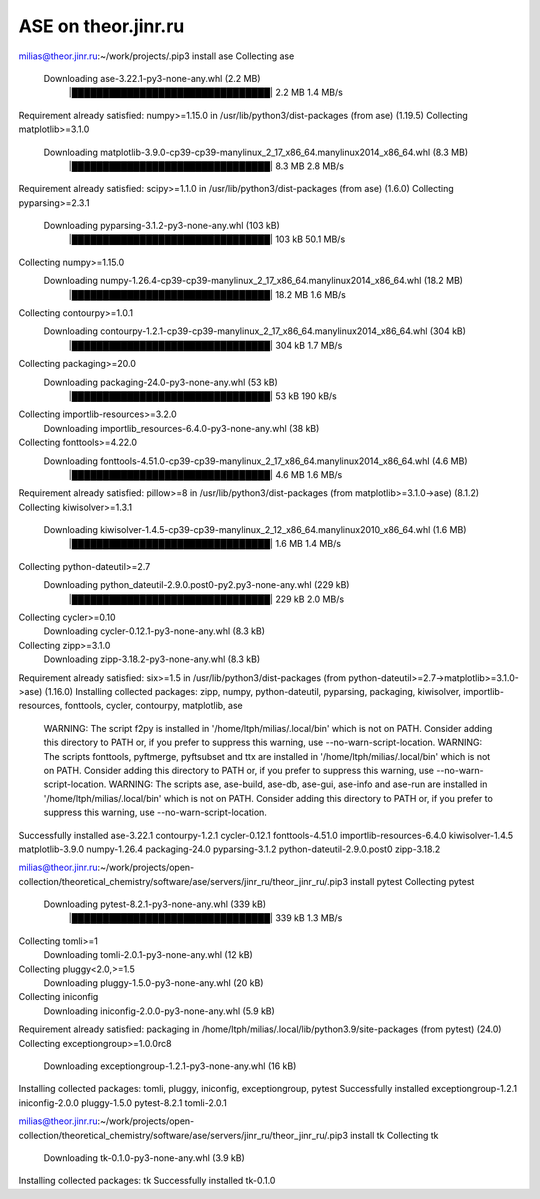 =====================
ASE on theor.jinr.ru
=====================

milias@theor.jinr.ru:~/work/projects/.pip3 install ase
Collecting ase
  Downloading ase-3.22.1-py3-none-any.whl (2.2 MB)
     |████████████████████████████████| 2.2 MB 1.4 MB/s
Requirement already satisfied: numpy>=1.15.0 in /usr/lib/python3/dist-packages (from ase) (1.19.5)
Collecting matplotlib>=3.1.0
  Downloading matplotlib-3.9.0-cp39-cp39-manylinux_2_17_x86_64.manylinux2014_x86_64.whl (8.3 MB)
     |████████████████████████████████| 8.3 MB 2.8 MB/s
Requirement already satisfied: scipy>=1.1.0 in /usr/lib/python3/dist-packages (from ase) (1.6.0)
Collecting pyparsing>=2.3.1
  Downloading pyparsing-3.1.2-py3-none-any.whl (103 kB)
     |████████████████████████████████| 103 kB 50.1 MB/s
Collecting numpy>=1.15.0
  Downloading numpy-1.26.4-cp39-cp39-manylinux_2_17_x86_64.manylinux2014_x86_64.whl (18.2 MB)
     |████████████████████████████████| 18.2 MB 1.6 MB/s
Collecting contourpy>=1.0.1
  Downloading contourpy-1.2.1-cp39-cp39-manylinux_2_17_x86_64.manylinux2014_x86_64.whl (304 kB)
     |████████████████████████████████| 304 kB 1.7 MB/s
Collecting packaging>=20.0
  Downloading packaging-24.0-py3-none-any.whl (53 kB)
     |████████████████████████████████| 53 kB 190 kB/s
Collecting importlib-resources>=3.2.0
  Downloading importlib_resources-6.4.0-py3-none-any.whl (38 kB)
Collecting fonttools>=4.22.0
  Downloading fonttools-4.51.0-cp39-cp39-manylinux_2_17_x86_64.manylinux2014_x86_64.whl (4.6 MB)
     |████████████████████████████████| 4.6 MB 1.6 MB/s
Requirement already satisfied: pillow>=8 in /usr/lib/python3/dist-packages (from matplotlib>=3.1.0->ase) (8.1.2)
Collecting kiwisolver>=1.3.1
  Downloading kiwisolver-1.4.5-cp39-cp39-manylinux_2_12_x86_64.manylinux2010_x86_64.whl (1.6 MB)
     |████████████████████████████████| 1.6 MB 1.4 MB/s
Collecting python-dateutil>=2.7
  Downloading python_dateutil-2.9.0.post0-py2.py3-none-any.whl (229 kB)
     |████████████████████████████████| 229 kB 2.0 MB/s
Collecting cycler>=0.10
  Downloading cycler-0.12.1-py3-none-any.whl (8.3 kB)
Collecting zipp>=3.1.0
  Downloading zipp-3.18.2-py3-none-any.whl (8.3 kB)
Requirement already satisfied: six>=1.5 in /usr/lib/python3/dist-packages (from python-dateutil>=2.7->matplotlib>=3.1.0->ase) (1.16.0)
Installing collected packages: zipp, numpy, python-dateutil, pyparsing, packaging, kiwisolver, importlib-resources, fonttools, cycler, contourpy, matplotlib, ase
  WARNING: The script f2py is installed in '/home/ltph/milias/.local/bin' which is not on PATH.
  Consider adding this directory to PATH or, if you prefer to suppress this warning, use --no-warn-script-location.
  WARNING: The scripts fonttools, pyftmerge, pyftsubset and ttx are installed in '/home/ltph/milias/.local/bin' which is not on PATH.
  Consider adding this directory to PATH or, if you prefer to suppress this warning, use --no-warn-script-location.
  WARNING: The scripts ase, ase-build, ase-db, ase-gui, ase-info and ase-run are installed in '/home/ltph/milias/.local/bin' which is not on PATH.
  Consider adding this directory to PATH or, if you prefer to suppress this warning, use --no-warn-script-location.
Successfully installed ase-3.22.1 contourpy-1.2.1 cycler-0.12.1 fonttools-4.51.0 importlib-resources-6.4.0 kiwisolver-1.4.5 matplotlib-3.9.0 numpy-1.26.4 packaging-24.0 pyparsing-3.1.2 python-dateutil-2.9.0.post0 zipp-3.18.2


milias@theor.jinr.ru:~/work/projects/open-collection/theoretical_chemistry/software/ase/servers/jinr_ru/theor_jinr_ru/.pip3 install pytest
Collecting pytest
  Downloading pytest-8.2.1-py3-none-any.whl (339 kB)
     |████████████████████████████████| 339 kB 1.3 MB/s
Collecting tomli>=1
  Downloading tomli-2.0.1-py3-none-any.whl (12 kB)
Collecting pluggy<2.0,>=1.5
  Downloading pluggy-1.5.0-py3-none-any.whl (20 kB)
Collecting iniconfig
  Downloading iniconfig-2.0.0-py3-none-any.whl (5.9 kB)
Requirement already satisfied: packaging in /home/ltph/milias/.local/lib/python3.9/site-packages (from pytest) (24.0)
Collecting exceptiongroup>=1.0.0rc8
  Downloading exceptiongroup-1.2.1-py3-none-any.whl (16 kB)
Installing collected packages: tomli, pluggy, iniconfig, exceptiongroup, pytest
Successfully installed exceptiongroup-1.2.1 iniconfig-2.0.0 pluggy-1.5.0 pytest-8.2.1 tomli-2.0.1

milias@theor.jinr.ru:~/work/projects/open-collection/theoretical_chemistry/software/ase/servers/jinr_ru/theor_jinr_ru/.pip3 install tk
Collecting tk
  Downloading tk-0.1.0-py3-none-any.whl (3.9 kB)
Installing collected packages: tk
Successfully installed tk-0.1.0

